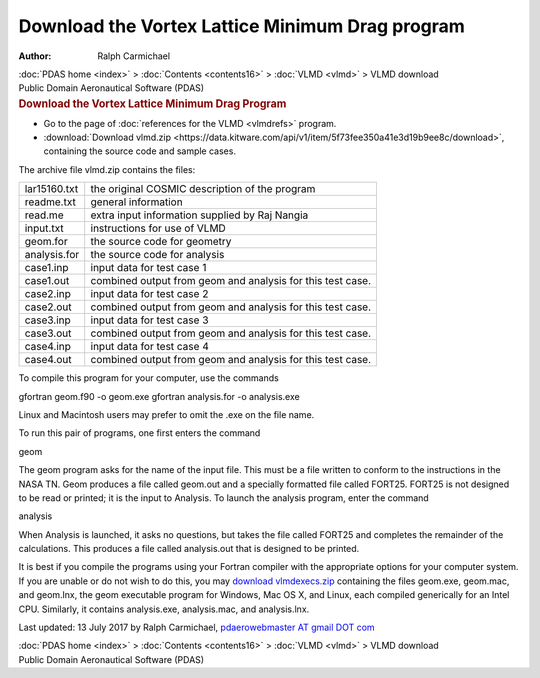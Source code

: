 ================================================
Download the Vortex Lattice Minimum Drag program
================================================

:Author: Ralph Carmichael

.. container:: crumb

   :doc:`PDAS home <index>` > :doc:`Contents <contents16>` >
   :doc:`VLMD <vlmd>` > VLMD download

.. container:: newbanner

   Public Domain Aeronautical Software (PDAS)  

.. container::
   :name: header

   .. rubric:: Download the Vortex Lattice Minimum Drag Program
      :name: download-the-vortex-lattice-minimum-drag-program

-  Go to the page of :doc:`references for the VLMD <vlmdrefs>`
   program.
-  :download:`Download vlmd.zip <https://data.kitware.com/api/v1/item/5f73fee350a41e3d19b9ee8c/download>`, containing the source code
   and sample cases.

The archive file vlmd.zip contains the files:

============ ==========================================================
lar15160.txt the original COSMIC description of the program
readme.txt   general information
read.me      extra input information supplied by Raj Nangia
input.txt    instructions for use of VLMD
geom.for     the source code for geometry
analysis.for the source code for analysis
case1.inp    input data for test case 1
case1.out    combined output from geom and analysis for this test case.
case2.inp    input data for test case 2
case2.out    combined output from geom and analysis for this test case.
case3.inp    input data for test case 3
case3.out    combined output from geom and analysis for this test case.
case4.inp    input data for test case 4
case4.out    combined output from geom and analysis for this test case.
============ ==========================================================

To compile this program for your computer, use the commands

gfortran geom.f90 -o geom.exe gfortran analysis.for -o analysis.exe

Linux and Macintosh users may prefer to omit the .exe on the file name.

To run this pair of programs, one first enters the command

geom

The geom program asks for the name of the input file. This must be a
file written to conform to the instructions in the NASA TN. Geom
produces a file called geom.out and a specially formatted file called
FORT25. FORT25 is not designed to be read or printed; it is the input to
Analysis. To launch the analysis program, enter the command

analysis

When Analysis is launched, it asks no questions, but takes the file
called FORT25 and completes the remainder of the calculations. This
produces a file called analysis.out that is designed to be printed.

It is best if you compile the programs using your Fortran compiler with
the appropriate options for your computer system. If you are unable or
do not wish to do this, you may `download
vlmdexecs.zip <https://data.kitware.com/api/v1/item/5f73fee350a41e3d19b9ee98/download>`__ containing the files geom.exe,
geom.mac, and geom.lnx, the geom executable program for Windows, Mac OS
X, and Linux, each compiled generically for an Intel CPU. Similarly, it
contains analysis.exe, analysis.mac, and analysis.lnx.

Last updated: 13 July 2017 by Ralph Carmichael, `pdaerowebmaster AT
gmail DOT com <mailto:pdaerowebmaster@gmail.com>`__

.. container:: crumb

   :doc:`PDAS home <index>` > :doc:`Contents <contents16>` >
   :doc:`VLMD <vlmd>` > VLMD download

.. container:: newbanner

   Public Domain Aeronautical Software (PDAS)  
